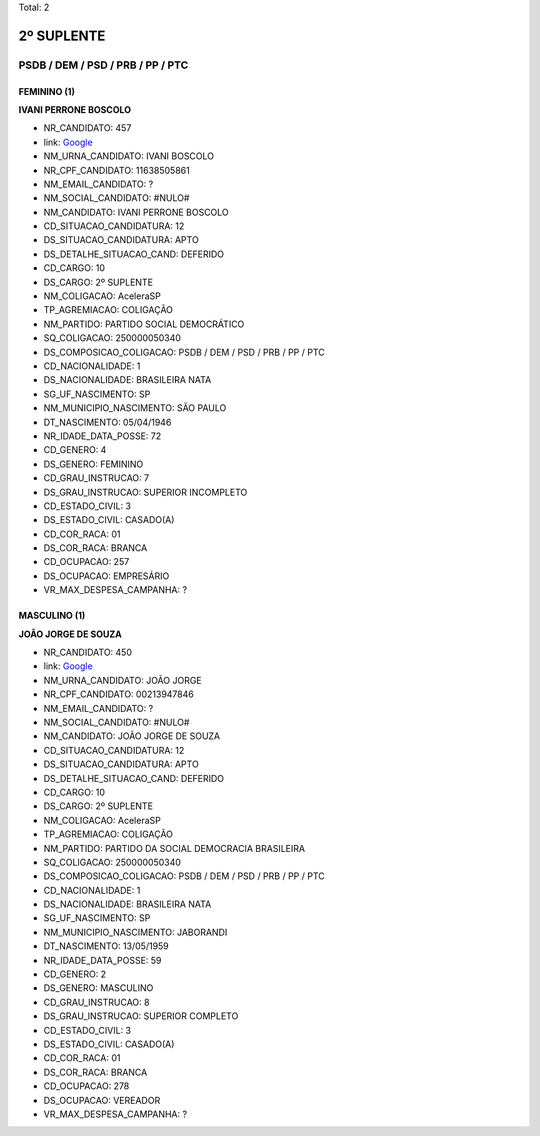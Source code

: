 Total: 2

2º SUPLENTE
===========

PSDB / DEM / PSD / PRB / PP / PTC
---------------------------------

FEMININO (1)
............

**IVANI PERRONE BOSCOLO**

- NR_CANDIDATO: 457
- link: `Google <https://www.google.com/search?q=IVANI+PERRONE+BOSCOLO>`_
- NM_URNA_CANDIDATO: IVANI BOSCOLO
- NR_CPF_CANDIDATO: 11638505861
- NM_EMAIL_CANDIDATO: ?
- NM_SOCIAL_CANDIDATO: #NULO#
- NM_CANDIDATO: IVANI PERRONE BOSCOLO
- CD_SITUACAO_CANDIDATURA: 12
- DS_SITUACAO_CANDIDATURA: APTO
- DS_DETALHE_SITUACAO_CAND: DEFERIDO
- CD_CARGO: 10
- DS_CARGO: 2º SUPLENTE
- NM_COLIGACAO: AceleraSP
- TP_AGREMIACAO: COLIGAÇÃO
- NM_PARTIDO: PARTIDO SOCIAL DEMOCRÁTICO
- SQ_COLIGACAO: 250000050340
- DS_COMPOSICAO_COLIGACAO: PSDB / DEM / PSD / PRB / PP / PTC
- CD_NACIONALIDADE: 1
- DS_NACIONALIDADE: BRASILEIRA NATA
- SG_UF_NASCIMENTO: SP
- NM_MUNICIPIO_NASCIMENTO: SÃO PAULO
- DT_NASCIMENTO: 05/04/1946
- NR_IDADE_DATA_POSSE: 72
- CD_GENERO: 4
- DS_GENERO: FEMININO
- CD_GRAU_INSTRUCAO: 7
- DS_GRAU_INSTRUCAO: SUPERIOR INCOMPLETO
- CD_ESTADO_CIVIL: 3
- DS_ESTADO_CIVIL: CASADO(A)
- CD_COR_RACA: 01
- DS_COR_RACA: BRANCA
- CD_OCUPACAO: 257
- DS_OCUPACAO: EMPRESÁRIO
- VR_MAX_DESPESA_CAMPANHA: ?


MASCULINO (1)
.............

**JOÃO JORGE DE SOUZA**

- NR_CANDIDATO: 450
- link: `Google <https://www.google.com/search?q=JOÃO+JORGE+DE+SOUZA>`_
- NM_URNA_CANDIDATO: JOÃO JORGE
- NR_CPF_CANDIDATO: 00213947846
- NM_EMAIL_CANDIDATO: ?
- NM_SOCIAL_CANDIDATO: #NULO#
- NM_CANDIDATO: JOÃO JORGE DE SOUZA
- CD_SITUACAO_CANDIDATURA: 12
- DS_SITUACAO_CANDIDATURA: APTO
- DS_DETALHE_SITUACAO_CAND: DEFERIDO
- CD_CARGO: 10
- DS_CARGO: 2º SUPLENTE
- NM_COLIGACAO: AceleraSP
- TP_AGREMIACAO: COLIGAÇÃO
- NM_PARTIDO: PARTIDO DA SOCIAL DEMOCRACIA BRASILEIRA
- SQ_COLIGACAO: 250000050340
- DS_COMPOSICAO_COLIGACAO: PSDB / DEM / PSD / PRB / PP / PTC
- CD_NACIONALIDADE: 1
- DS_NACIONALIDADE: BRASILEIRA NATA
- SG_UF_NASCIMENTO: SP
- NM_MUNICIPIO_NASCIMENTO: JABORANDI
- DT_NASCIMENTO: 13/05/1959
- NR_IDADE_DATA_POSSE: 59
- CD_GENERO: 2
- DS_GENERO: MASCULINO
- CD_GRAU_INSTRUCAO: 8
- DS_GRAU_INSTRUCAO: SUPERIOR COMPLETO
- CD_ESTADO_CIVIL: 3
- DS_ESTADO_CIVIL: CASADO(A)
- CD_COR_RACA: 01
- DS_COR_RACA: BRANCA
- CD_OCUPACAO: 278
- DS_OCUPACAO: VEREADOR
- VR_MAX_DESPESA_CAMPANHA: ?

